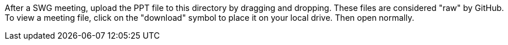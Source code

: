 After a SWG meeting, upload the PPT file to this directory by dragging and dropping. 
These files are considered "raw" by GitHub. To view a meeting file, click on the "download" symbol to place it on your local drive. Then open normally.
